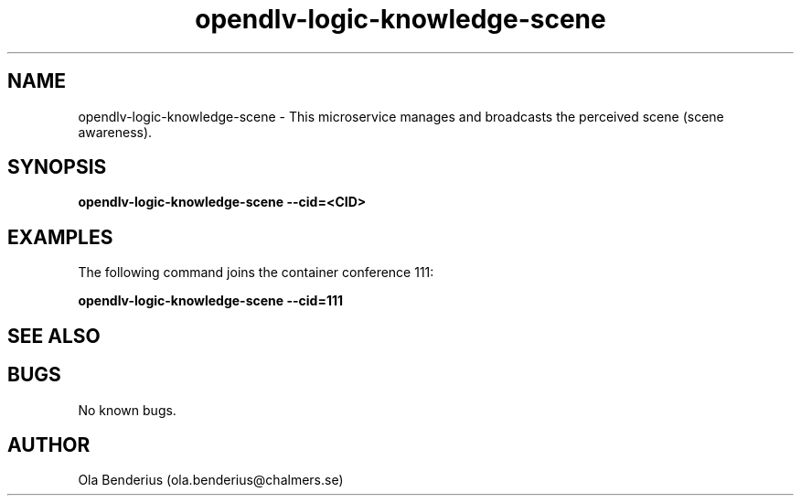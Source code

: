 .\" Manpage for opendlv-logic-knowledge-scene
.\" Author: Ola Benderius <ola.benderius@chalmers.se>.

.TH opendlv-logic-knowledge-scene 1 "06 July 2017" "0.7.0" "opendlv-logic-knowledge-scene man page"

.SH NAME
opendlv-logic-knowledge-scene \- This microservice manages and broadcasts the perceived scene (scene awareness).



.SH SYNOPSIS
.B opendlv-logic-knowledge-scene --cid=<CID>


.SH EXAMPLES
The following command joins the container conference 111:

.B opendlv-logic-knowledge-scene --cid=111



.SH SEE ALSO



.SH BUGS
No known bugs.



.SH AUTHOR
Ola Benderius (ola.benderius@chalmers.se)

